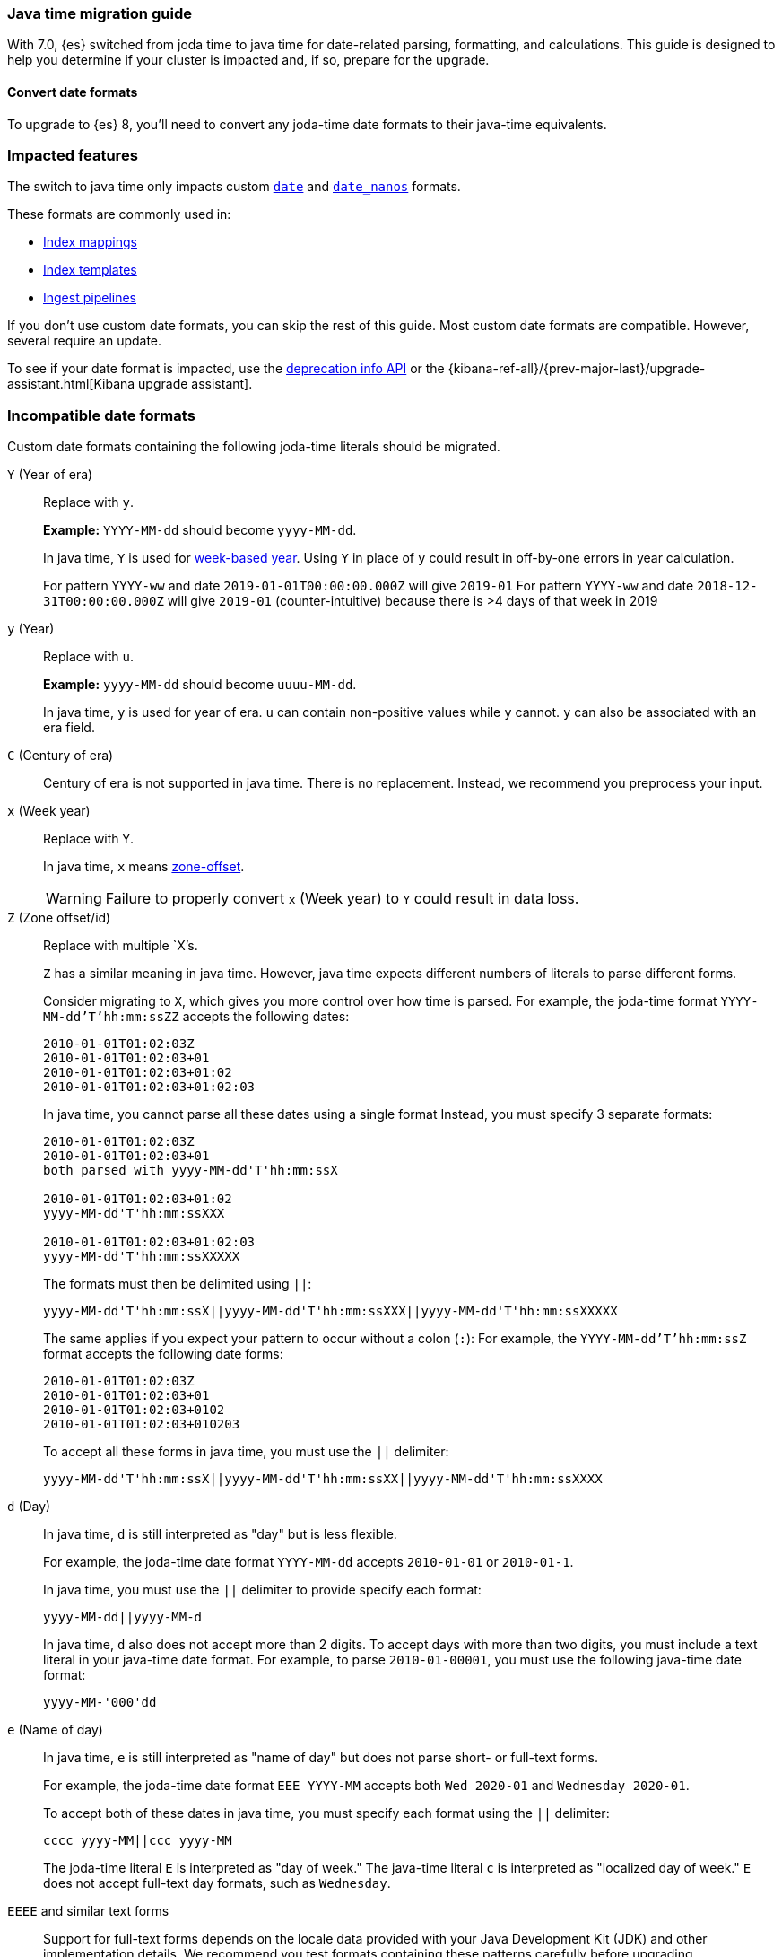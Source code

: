 [[migrate-to-java-time]]
=== Java time migration guide

With 7.0, {es} switched from joda time to java time for date-related parsing,
formatting, and calculations. This guide is designed to help you determine
if your cluster is impacted and, if so, prepare for the upgrade.


[discrete]
[[java-time-convert-date-formats]]
==== Convert date formats

To upgrade to {es} 8, you'll need to convert any joda-time date formats
to their java-time equivalents.

[discrete]
[[java-time-migration-impacted-features]]
=== Impacted features
The switch to java time only impacts custom <<date,`date`>> and
<<date_nanos,`date_nanos`>> formats.

These formats are commonly used in:

* <<mapping,Index mappings>>
* <<index-templates,Index templates>>
* <<ingest,Ingest pipelines>>

If you don't use custom date formats, you can skip the rest of this guide.
Most custom date formats are compatible. However, several require
an update.

To see if your date format is impacted, use the <<migration-api-deprecation,deprecation info API>>
or the {kibana-ref-all}/{prev-major-last}/upgrade-assistant.html[Kibana upgrade assistant].

[discrete]
[[java-time-migration-incompatible-date-formats]]
=== Incompatible date formats
Custom date formats containing the following joda-time literals should be
migrated.

`Y` (Year of era)::
+
--
Replace with `y`.

*Example:*
`YYYY-MM-dd` should become `yyyy-MM-dd`.

In java time, `Y` is used for
https://docs.oracle.com/javase/8/docs/api/java/time/temporal/WeekFields.html[week-based year].
Using `Y` in place of `y` could result in off-by-one errors in year calculation.

For pattern `YYYY-ww` and date `2019-01-01T00:00:00.000Z`  will give `2019-01`
For pattern `YYYY-ww` and date `2018-12-31T00:00:00.000Z`  will give `2019-01` (counter-intuitive) because there is >4 days of that week in 2019
--

`y` (Year)::
+
--
Replace with `u`.

*Example:*
`yyyy-MM-dd` should become `uuuu-MM-dd`.

In java time, `y` is used for year of era. `u` can contain non-positive
values while `y` cannot. `y` can also be associated with an era field.
--


`C` (Century of era)::
+
--
Century of era is not supported in java time.
There is no replacement. Instead, we recommend you preprocess your input.
--

`x` (Week year)::
+
--
Replace with `Y`.

In java time, `x` means https://docs.oracle.com/javase/8/docs/api/java/time/format/DateTimeFormatter.html[zone-offset].

[WARNING]
====
Failure to properly convert `x` (Week year) to `Y` could result in data loss.
====
--

`Z` (Zone offset/id)::
+
--
Replace with multiple `X`'s.

`Z` has a similar meaning in java time. However, java time expects different
numbers of literals to parse different forms.

Consider migrating to `X`, which gives you more control over how time is parsed.
For example, the joda-time format `YYYY-MM-dd'T'hh:mm:ssZZ` accepts the following dates:

```
2010-01-01T01:02:03Z
2010-01-01T01:02:03+01
2010-01-01T01:02:03+01:02
2010-01-01T01:02:03+01:02:03
```

In java time, you cannot parse all these dates using a single format
Instead, you must specify 3 separate formats:

```
2010-01-01T01:02:03Z
2010-01-01T01:02:03+01
both parsed with yyyy-MM-dd'T'hh:mm:ssX

2010-01-01T01:02:03+01:02
yyyy-MM-dd'T'hh:mm:ssXXX

2010-01-01T01:02:03+01:02:03
yyyy-MM-dd'T'hh:mm:ssXXXXX
```


The formats must then be delimited using `||`:
[source,txt]
--------------------------------------------------
yyyy-MM-dd'T'hh:mm:ssX||yyyy-MM-dd'T'hh:mm:ssXXX||yyyy-MM-dd'T'hh:mm:ssXXXXX
--------------------------------------------------

The same applies if you expect your pattern to occur without a colon (`:`):
For example, the `YYYY-MM-dd'T'hh:mm:ssZ` format accepts the following date forms:
```
2010-01-01T01:02:03Z
2010-01-01T01:02:03+01
2010-01-01T01:02:03+0102
2010-01-01T01:02:03+010203
```
To accept all these forms in java time, you must use the `||` delimiter:
[source,txt]
--------------------------------------------------
yyyy-MM-dd'T'hh:mm:ssX||yyyy-MM-dd'T'hh:mm:ssXX||yyyy-MM-dd'T'hh:mm:ssXXXX
--------------------------------------------------
--

`d` (Day)::
+
--
In java time, `d` is still interpreted as "day" but is less flexible.

For example, the joda-time date format `YYYY-MM-dd` accepts `2010-01-01` or
`2010-01-1`.

In java time, you must use the `||` delimiter to provide specify each format:

[source,txt]
--------------------------------------------------
yyyy-MM-dd||yyyy-MM-d
--------------------------------------------------

In java time, `d` also does not accept more than 2 digits. To accept days with more
than two digits, you must include a text literal in your java-time date format.
For example, to parse `2010-01-00001`, you must use the following java-time date format:

[source,txt]
--------------------------------------------------
yyyy-MM-'000'dd
--------------------------------------------------
--

`e` (Name of day)::
+
--
In java time, `e` is still interpreted as "name of day" but does not parse
short- or full-text forms.

For example, the joda-time date format `EEE YYYY-MM` accepts both
`Wed 2020-01` and `Wednesday 2020-01`.

To accept both of these dates in java time, you must specify each format using
the `||` delimiter:

[source,txt]
--------------------------------------------------
cccc yyyy-MM||ccc yyyy-MM
--------------------------------------------------

The joda-time literal `E` is interpreted as "day of week."
The java-time literal `c` is interpreted as "localized day of week."
`E` does not accept full-text day formats, such as `Wednesday`.
--

`EEEE` and similar text forms::
+
--
Support for full-text forms depends on the locale data provided with your Java
Development Kit (JDK) and other implementation details. We recommend you
test formats containing these patterns carefully before upgrading.
--

`z` (Time zone text)::
+
--
In java time, `z` outputs 'Z' for Zulu when given a UTC timezone.
--

[discrete]
[[java-time-migration-test]]
=== Test with your data

We strongly recommend you test any date format changes using real data before
deploying in production.

[discrete]
[[java-time-migrate-update-mappings]]
=== Update index mappings
To update joda-time date formats in index mappings, you must create a new index
with an updated mapping and reindex your data to it.

The following `my-index-000001` index contains a mapping for the `datetime` field, a
`date` field with a custom joda-time date format.
////
[source,console]
--------------------------------------------------
PUT my-index-000001
{
  "mappings": {
    "properties": {
      "datetime": {
        "type": "date",
        "format": "yyyy/MM/dd HH:mm:ss||yyyy/MM/dd||epoch_millis"
      }
    }
  }
}
--------------------------------------------------
////

[source,console]
--------------------------------------------------
GET my-index-000001/_mapping
--------------------------------------------------
// TEST[continued]

[source,console-result]
--------------------------------------------------
{
  "my-index-000001" : {
    "mappings" : {
      "properties" : {
         "datetime": {
           "type": "date",
           "format": "yyyy/MM/dd HH:mm:ss||yyyy/MM/dd||epoch_millis"
         }
      }
    }
  }
}
--------------------------------------------------


To change the date format for the `datetime` field, create a separate index
containing an updated mapping and date format.

For example, the following `my-index-000002` index changes the `datetime` field's
date format to `uuuu/MM/dd HH:mm:ss||uuuu/MM/dd||epoch_millis`.

[source,console]
--------------------------------------------------
PUT my-index-000002
{
  "mappings": {
    "properties": {
      "datetime": {
        "type": "date",
        "format": "uuuu/MM/dd HH:mm:ss||uuuu/MM/dd||epoch_millis"
      }
    }
  }
}
--------------------------------------------------
// TEST[continued]

Next, reindex data from the old index to the new index.

The following <<docs-reindex,reindex>> API request reindexes data from
`my-index-000001` to `my-index-000002`.

[source,console]
--------------------------------------------------
POST _reindex
{
  "source": {
    "index": "my-index-000001"
  },
  "dest": {
    "index": "my-index-000002"
  }
}
--------------------------------------------------
// TEST[continued]

If you use index aliases, update them to point to the new index.

[source,console]
--------------------------------------------------
POST /_aliases
{
  "actions" : [
    { "remove" : { "index" : "my-index-000001", "alias" : "my-index" } },
    { "add" : { "index" : "my-index-000002", "alias" : "my-index" } }
  ]
}
--------------------------------------------------
// TEST[continued]
